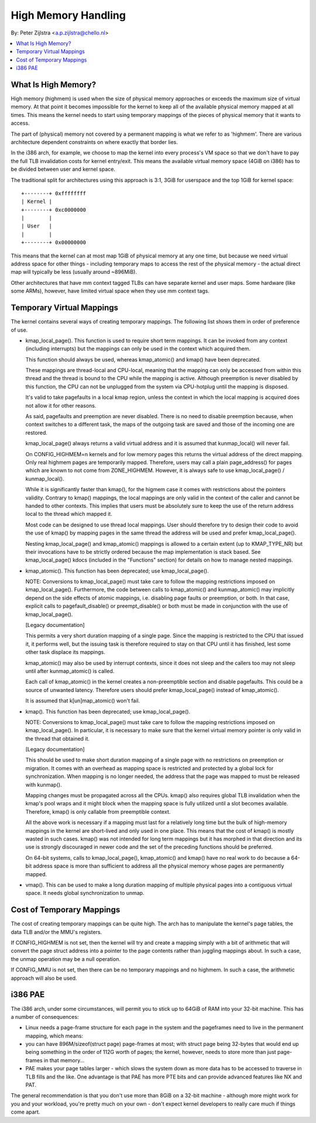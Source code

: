.. _highmem:

====================
High Memory Handling
====================

By: Peter Zijlstra <a.p.zijlstra@chello.nl>

.. contents:: :local:

What Is High Memory?
====================

High memory (highmem) is used when the size of physical memory approaches or
exceeds the maximum size of virtual memory.  At that point it becomes
impossible for the kernel to keep all of the available physical memory mapped
at all times.  This means the kernel needs to start using temporary mappings of
the pieces of physical memory that it wants to access.

The part of (physical) memory not covered by a permanent mapping is what we
refer to as 'highmem'.  There are various architecture dependent constraints on
where exactly that border lies.

In the i386 arch, for example, we choose to map the kernel into every process's
VM space so that we don't have to pay the full TLB invalidation costs for
kernel entry/exit.  This means the available virtual memory space (4GiB on
i386) has to be divided between user and kernel space.

The traditional split for architectures using this approach is 3:1, 3GiB for
userspace and the top 1GiB for kernel space::

		+--------+ 0xffffffff
		| Kernel |
		+--------+ 0xc0000000
		|        |
		| User   |
		|        |
		+--------+ 0x00000000

This means that the kernel can at most map 1GiB of physical memory at any one
time, but because we need virtual address space for other things - including
temporary maps to access the rest of the physical memory - the actual direct
map will typically be less (usually around ~896MiB).

Other architectures that have mm context tagged TLBs can have separate kernel
and user maps.  Some hardware (like some ARMs), however, have limited virtual
space when they use mm context tags.


Temporary Virtual Mappings
==========================

The kernel contains several ways of creating temporary mappings. The following
list shows them in order of preference of use.

* kmap_local_page().  This function is used to require short term mappings.
  It can be invoked from any context (including interrupts) but the mappings
  can only be used in the context which acquired them.

  This function should always be used, whereas kmap_atomic() and kmap() have
  been deprecated.

  These mappings are thread-local and CPU-local, meaning that the mapping
  can only be accessed from within this thread and the thread is bound to the
  CPU while the mapping is active. Although preemption is never disabled by
  this function, the CPU can not be unplugged from the system via
  CPU-hotplug until the mapping is disposed.

  It's valid to take pagefaults in a local kmap region, unless the context
  in which the local mapping is acquired does not allow it for other reasons.

  As said, pagefaults and preemption are never disabled. There is no need to
  disable preemption because, when context switches to a different task, the
  maps of the outgoing task are saved and those of the incoming one are
  restored.

  kmap_local_page() always returns a valid virtual address and it is assumed
  that kunmap_local() will never fail.

  On CONFIG_HIGHMEM=n kernels and for low memory pages this returns the
  virtual address of the direct mapping. Only real highmem pages are
  temporarily mapped. Therefore, users may call a plain page_address()
  for pages which are known to not come from ZONE_HIGHMEM. However, it is
  always safe to use kmap_local_page() / kunmap_local().

  While it is significantly faster than kmap(), for the higmem case it
  comes with restrictions about the pointers validity. Contrary to kmap()
  mappings, the local mappings are only valid in the context of the caller
  and cannot be handed to other contexts. This implies that users must
  be absolutely sure to keep the use of the return address local to the
  thread which mapped it.

  Most code can be designed to use thread local mappings. User should
  therefore try to design their code to avoid the use of kmap() by mapping
  pages in the same thread the address will be used and prefer
  kmap_local_page().

  Nesting kmap_local_page() and kmap_atomic() mappings is allowed to a certain
  extent (up to KMAP_TYPE_NR) but their invocations have to be strictly ordered
  because the map implementation is stack based. See kmap_local_page() kdocs
  (included in the "Functions" section) for details on how to manage nested
  mappings.

* kmap_atomic(). This function has been deprecated; use kmap_local_page().

  NOTE: Conversions to kmap_local_page() must take care to follow the mapping
  restrictions imposed on kmap_local_page(). Furthermore, the code between
  calls to kmap_atomic() and kunmap_atomic() may implicitly depend on the side
  effects of atomic mappings, i.e. disabling page faults or preemption, or both.
  In that case, explicit calls to pagefault_disable() or preempt_disable() or
  both must be made in conjunction with the use of kmap_local_page().

  [Legacy documentation]

  This permits a very short duration mapping of a single page.  Since the
  mapping is restricted to the CPU that issued it, it performs well, but
  the issuing task is therefore required to stay on that CPU until it has
  finished, lest some other task displace its mappings.

  kmap_atomic() may also be used by interrupt contexts, since it does not
  sleep and the callers too may not sleep until after kunmap_atomic() is
  called.

  Each call of kmap_atomic() in the kernel creates a non-preemptible section
  and disable pagefaults. This could be a source of unwanted latency. Therefore
  users should prefer kmap_local_page() instead of kmap_atomic().

  It is assumed that k[un]map_atomic() won't fail.

* kmap(). This function has been deprecated; use kmap_local_page().

  NOTE: Conversions to kmap_local_page() must take care to follow the mapping
  restrictions imposed on kmap_local_page(). In particular, it is necessary to
  make sure that the kernel virtual memory pointer is only valid in the thread
  that obtained it.

  [Legacy documentation]

  This should be used to make short duration mapping of a single page with no
  restrictions on preemption or migration. It comes with an overhead as mapping
  space is restricted and protected by a global lock for synchronization. When
  mapping is no longer needed, the address that the page was mapped to must be
  released with kunmap().

  Mapping changes must be propagated across all the CPUs. kmap() also
  requires global TLB invalidation when the kmap's pool wraps and it might
  block when the mapping space is fully utilized until a slot becomes
  available. Therefore, kmap() is only callable from preemptible context.

  All the above work is necessary if a mapping must last for a relatively
  long time but the bulk of high-memory mappings in the kernel are
  short-lived and only used in one place. This means that the cost of
  kmap() is mostly wasted in such cases. kmap() was not intended for long
  term mappings but it has morphed in that direction and its use is
  strongly discouraged in newer code and the set of the preceding functions
  should be preferred.

  On 64-bit systems, calls to kmap_local_page(), kmap_atomic() and kmap() have
  no real work to do because a 64-bit address space is more than sufficient to
  address all the physical memory whose pages are permanently mapped.

* vmap().  This can be used to make a long duration mapping of multiple
  physical pages into a contiguous virtual space.  It needs global
  synchronization to unmap.


Cost of Temporary Mappings
==========================

The cost of creating temporary mappings can be quite high.  The arch has to
manipulate the kernel's page tables, the data TLB and/or the MMU's registers.

If CONFIG_HIGHMEM is not set, then the kernel will try and create a mapping
simply with a bit of arithmetic that will convert the page struct address into
a pointer to the page contents rather than juggling mappings about.  In such a
case, the unmap operation may be a null operation.

If CONFIG_MMU is not set, then there can be no temporary mappings and no
highmem.  In such a case, the arithmetic approach will also be used.


i386 PAE
========

The i386 arch, under some circumstances, will permit you to stick up to 64GiB
of RAM into your 32-bit machine.  This has a number of consequences:

* Linux needs a page-frame structure for each page in the system and the
  pageframes need to live in the permanent mapping, which means:

* you can have 896M/sizeof(struct page) page-frames at most; with struct
  page being 32-bytes that would end up being something in the order of 112G
  worth of pages; the kernel, however, needs to store more than just
  page-frames in that memory...

* PAE makes your page tables larger - which slows the system down as more
  data has to be accessed to traverse in TLB fills and the like.  One
  advantage is that PAE has more PTE bits and can provide advanced features
  like NX and PAT.

The general recommendation is that you don't use more than 8GiB on a 32-bit
machine - although more might work for you and your workload, you're pretty
much on your own - don't expect kernel developers to really care much if things
come apart.
